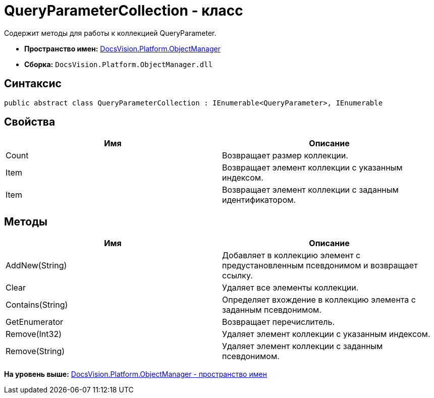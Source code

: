 = QueryParameterCollection - класс

Содержит методы для работы к коллекцией QueryParameter.

* [.keyword]*Пространство имен:* xref:api/DocsVision/Platform/ObjectManager/ObjectManager_NS.adoc[DocsVision.Platform.ObjectManager]
* [.keyword]*Сборка:* [.ph .filepath]`DocsVision.Platform.ObjectManager.dll`

== Синтаксис

[source,pre,codeblock,language-csharp]
----
public abstract class QueryParameterCollection : IEnumerable<QueryParameter>, IEnumerable
----

== Свойства

[cols=",",options="header",]
|===
|Имя |Описание
|Count |Возвращает размер коллекции.
|Item |Возвращает элемент коллекции с указанным индексом.
|Item |Возвращает элемент коллекции с заданным идентификатором.
|===

== Методы

[cols=",",options="header",]
|===
|Имя |Описание
|AddNew(String) |Добавляет в коллекцию элемент с предустановленным псевдонимом и возвращает ссылку.
|Clear |Удаляет все элементы коллекции.
|Contains(String) |Определяет вхождение в коллекцию элемента с заданным псевдонимом.
|GetEnumerator |Возвращает перечислитель.
|Remove(Int32) |Удаляет элемент коллекции с указанным индексом.
|Remove(String) |Удаляет элемент коллекции с заданным псевдонимом.
|===

*На уровень выше:* xref:../../../../api/DocsVision/Platform/ObjectManager/ObjectManager_NS.adoc[DocsVision.Platform.ObjectManager - пространство имен]
